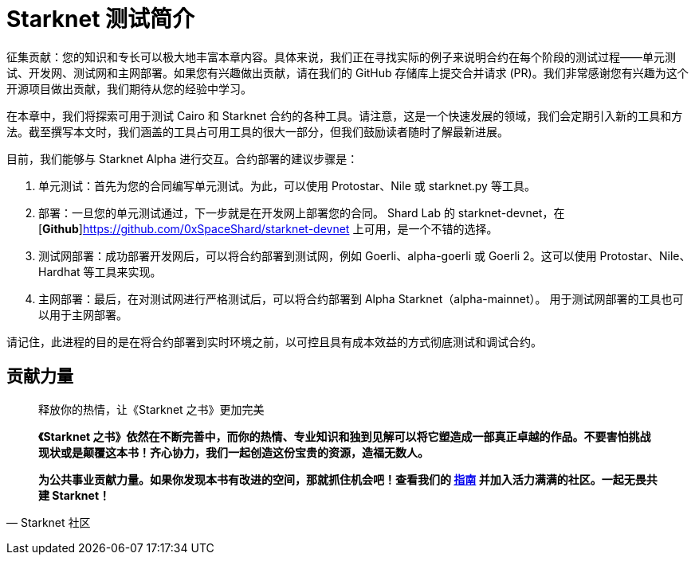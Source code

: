 [id="index"]

= Starknet 测试简介

====
征集贡献：您的知识和专长可以极大地丰富本章内容。具体来说，我们正在寻找实际的例子来说明合约在每个阶段的测试过程——单元测试、开发网、测试网和主网部署。如果您有兴趣做出贡献，请在我们的 GitHub 存储库上提交合并请求 (PR)。我们非常感谢您有兴趣为这个开源项目做出贡献，我们期待从您的经验中学习。
====

在本章中，我们将探索可用于测试 Cairo 和 Starknet 合约的各种工具。请注意，这是一个快速发展的领域，我们会定期引入新的工具和方法。截至撰写本文时，我们涵盖的工具占可用工具的很大一部分，但我们鼓励读者随时了解最新进展。

目前，我们能够与 Starknet Alpha 进行交互。合约部署的建议步骤是：

1. 单元测试：首先为您的合同编写单元测试。为此，可以使用 Protostar、Nile 或 starknet.py 等工具。
2. 部署：一旦您的单元测试通过，下一步就是在开发网上部署您的合同。 Shard Lab 的 starknet-devnet，在 [**Github**]https://github.com/0xSpaceShard/starknet-devnet 上可用，是一个不错的选择。
3. 测试网部署：成功部署开发网后，可以将合约部署到测试网，例如 Goerli、alpha-goerli 或 Goerli 2。这可以使用 Protostar、Nile、Hardhat 等工具来实现。
4. 主网部署：最后，在对测试网进行严格测试后，可以将合约部署到 Alpha Starknet（alpha-mainnet）。 用于测试网部署的工具也可以用于主网部署。

请记住，此进程的目的是在将合约部署到实时环境之前，以可控且具有成本效益的方式彻底测试和调试合约。



== **贡献力量**

> 释放你的热情，让《Starknet 之书》更加完美
> 
> 
> *《Starknet 之书》依然在不断完善中，而你的热情、专业知识和独到见解可以将它塑造成一部真正卓越的作品。不要害怕挑战现状或是颠覆这本书！齐心协力，我们一起创造这份宝贵的资源，造福无数人。*
> 
> *为公共事业贡献力量。如果你发现本书有改进的空间，那就抓住机会吧！查看我们的 https://github.com/starknet-edu/starknetbook/blob/main/CONTRIBUTING.adoc[指南] 并加入活力满满的社区。一起无畏共建 Starknet！*
> 

— Starknet 社区
